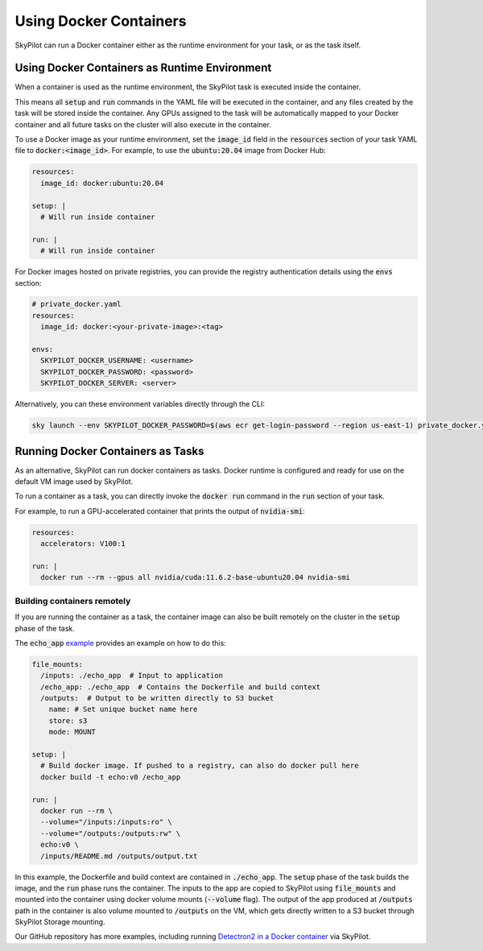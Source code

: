.. _docker-containers:

Using Docker Containers
=======================

SkyPilot can run a Docker container either as the runtime environment for your task, or as the task itself.

Using Docker Containers as Runtime Environment
----------------------------------------------

When a container is used as the runtime environment, the SkyPilot task is executed inside the container.

This means all :code:`setup` and :code:`run` commands in the YAML file will be executed in the container, and any files created by the task will be stored inside the container.
Any GPUs assigned to the task will be automatically mapped to your Docker container and all future tasks on the cluster will also execute in the container.

To use a Docker image as your runtime environment, set the :code:`image_id` field in the :code:`resources` section of your task YAML file to :code:`docker:<image_id>`.
For example, to use the :code:`ubuntu:20.04` image from Docker Hub:

.. code-block:: yaml

  resources:
    image_id: docker:ubuntu:20.04

  setup: |
    # Will run inside container

  run: |
    # Will run inside container

For Docker images hosted on private registries, you can provide the registry authentication details using the :code:`envs` section:

.. code-block:: yaml

  # private_docker.yaml
  resources:
    image_id: docker:<your-private-image>:<tag>

  envs:
    SKYPILOT_DOCKER_USERNAME: <username>
    SKYPILOT_DOCKER_PASSWORD: <password>
    SKYPILOT_DOCKER_SERVER: <server>

Alternatively, you can these environment variables directly through the CLI:

.. code-block:: bash

  sky launch --env SKYPILOT_DOCKER_PASSWORD=$(aws ecr get-login-password --region us-east-1) private_docker.yaml

Running Docker Containers as Tasks
----------------------------------

As an alternative, SkyPilot can run docker containers as tasks. Docker runtime is configured and ready for use on the default VM image used by SkyPilot.

To run a container as a task, you can directly invoke the :code:`docker run` command in the :code:`run` section of your task.

For example, to run a GPU-accelerated container that prints the output of :code:`nvidia-smi`:

.. code-block:: yaml

  resources:
    accelerators: V100:1

  run: |
    docker run --rm --gpus all nvidia/cuda:11.6.2-base-ubuntu20.04 nvidia-smi

Building containers remotely
^^^^^^^^^^^^^^^^^^^^^^^^^^^^

If you are running the container as a task, the container image can also be built remotely on the cluster in the :code:`setup` phase of the task.

The :code:`echo_app` `example <https://github.com/skypilot-org/skypilot/tree/master/examples/docker>`_ provides an example on how to do this:

.. code-block:: yaml

  file_mounts:
    /inputs: ./echo_app  # Input to application
    /echo_app: ./echo_app  # Contains the Dockerfile and build context
    /outputs:  # Output to be written directly to S3 bucket
      name: # Set unique bucket name here
      store: s3
      mode: MOUNT

  setup: |
    # Build docker image. If pushed to a registry, can also do docker pull here
    docker build -t echo:v0 /echo_app

  run: |
    docker run --rm \
    --volume="/inputs:/inputs:ro" \
    --volume="/outputs:/outputs:rw" \
    echo:v0 \
    /inputs/README.md /outputs/output.txt

In this example, the Dockerfile and build context are contained in :code:`./echo_app`.
The :code:`setup` phase of the task builds the image, and the :code:`run` phase runs the container.
The inputs to the app are copied to SkyPilot using :code:`file_mounts` and mounted into the container using docker volume mounts (:code:`--volume` flag).
The output of the app produced at :code:`/outputs` path in the container is also volume mounted to :code:`/outputs` on the VM, which gets directly written to a S3 bucket through SkyPilot Storage mounting.

Our GitHub repository has more examples, including running `Detectron2 in a Docker container <https://github.com/skypilot-org/skypilot/blob/master/examples/detectron2_docker.yaml>`_ via SkyPilot.